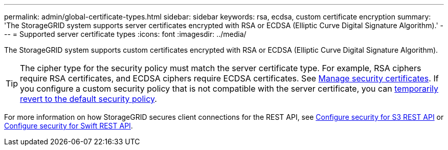 ---
permalink: admin/global-certificate-types.html
sidebar: sidebar
keywords: rsa, ecdsa, custom certificate encryption
summary: 'The StorageGRID system supports server certificates encrypted with RSA or ECDSA (Elliptic Curve Digital Signature Algorithm).'
---
= Supported server certificate types
:icons: font
:imagesdir: ../media/

[.lead]
The StorageGRID system supports custom certificates encrypted with RSA or ECDSA (Elliptic Curve Digital Signature Algorithm).

TIP: The cipher type for the security policy must match the server certificate type. For example, RSA ciphers require RSA certificates, and ECDSA ciphers require ECDSA certificates. See link:using-storagegrid-security-certificates.html[Manage security certificates]. If you configure a custom security policy that is not compatible with the server certificate, you can link:manage-tls-ssh-policy.html#temporarily-revert-to-default-security-policy[temporarily revert to the default security policy].

For more information on how StorageGRID secures client connections for the REST API, see link:../s3/configuring-security-for-rest-api.html[Configure security for S3 REST API] or link:../swift/configuring-security-for-rest-api.html[Configure security for Swift REST API].